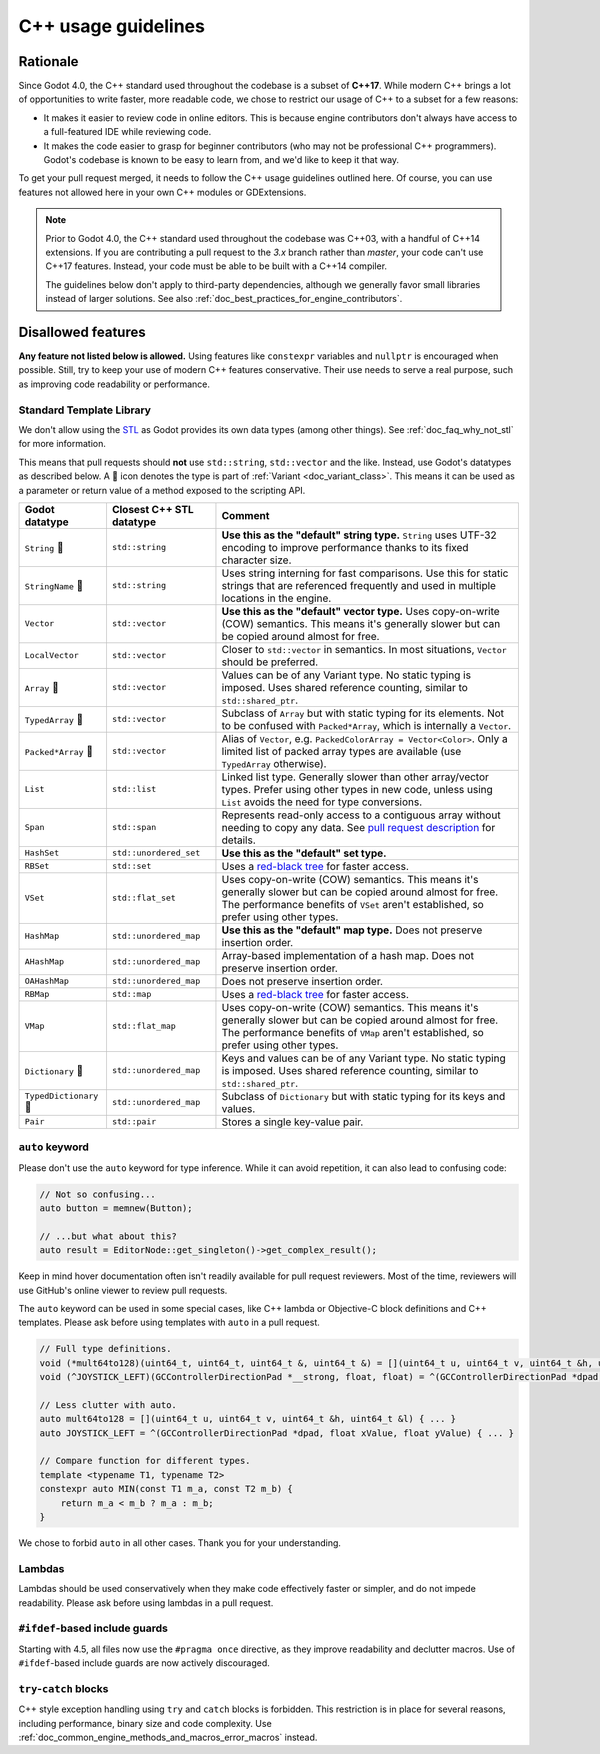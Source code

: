.. _doc_cpp_usage_guidelines:

C++ usage guidelines
====================

Rationale
---------

Since Godot 4.0, the C++ standard used throughout the codebase is a subset of
**C++17**. While modern C++ brings a lot of opportunities to write faster, more
readable code, we chose to restrict our usage of C++ to a subset for a few
reasons:

- It makes it easier to review code in online editors. This is because engine
  contributors don't always have access to a full-featured IDE while reviewing
  code.
- It makes the code easier to grasp for beginner contributors (who may not be
  professional C++ programmers). Godot's codebase is known to be easy to learn
  from, and we'd like to keep it that way.

To get your pull request merged, it needs to follow the C++ usage guidelines
outlined here. Of course, you can use features not allowed here in your own C++
modules or GDExtensions.

.. note::

    Prior to Godot 4.0, the C++ standard used throughout the codebase was C++03,
    with a handful of C++14 extensions. If you are contributing a pull request
    to the `3.x` branch rather than `master`, your code can't use C++17 features.
    Instead, your code must be able to be built with a C++14 compiler.

    The guidelines below don't apply to third-party dependencies, although we
    generally favor small libraries instead of larger solutions. See also
    :ref:`doc_best_practices_for_engine_contributors`.

.. seealso::

    See :ref:`doc_code_style_guidelines` for formatting guidelines.

Disallowed features
-------------------

**Any feature not listed below is allowed.** Using features like ``constexpr``
variables and ``nullptr`` is encouraged when possible. Still, try to keep your
use of modern C++ features conservative. Their use needs to serve a real
purpose, such as improving code readability or performance.

Standard Template Library
~~~~~~~~~~~~~~~~~~~~~~~~~

We don't allow using the `STL <https://en.wikipedia.org/wiki/Standard_Template_Library>`__
as Godot provides its own data types (among other things).
See :ref:`doc_faq_why_not_stl` for more information.

This means that pull requests should **not** use ``std::string``,
``std::vector`` and the like. Instead, use Godot's datatypes as described below.
A 📜 icon denotes the type is part of :ref:`Variant <doc_variant_class>`. This
means it can be used as a parameter or return value of a method exposed to the
scripting API.

+------------------------+--------------------------+---------------------------------------------------------------------------------------+
| Godot datatype         | Closest C++ STL datatype | Comment                                                                               |
+========================+==========================+=======================================================================================+
| ``String`` 📜          | ``std::string``          | **Use this as the "default" string type.** ``String`` uses UTF-32 encoding            |
|                        |                          | to improve performance thanks to its fixed character size.                            |
+------------------------+--------------------------+---------------------------------------------------------------------------------------+
| ``StringName`` 📜      | ``std::string``          | Uses string interning for fast comparisons. Use this for static strings that are      |
|                        |                          | referenced frequently and used in multiple locations in the engine.                   |
+------------------------+--------------------------+---------------------------------------------------------------------------------------+
| ``Vector``             | ``std::vector``          | **Use this as the "default" vector type.** Uses copy-on-write (COW) semantics.        |
|                        |                          | This means it's generally slower but can be copied around almost for free.            |
+------------------------+--------------------------+---------------------------------------------------------------------------------------+
| ``LocalVector``        | ``std::vector``          | Closer to ``std::vector`` in semantics. In most situations, ``Vector`` should be      |
|                        |                          | preferred.                                                                            |
+------------------------+--------------------------+---------------------------------------------------------------------------------------+
| ``Array`` 📜           | ``std::vector``          | Values can be of any Variant type. No static typing is imposed.                       |
|                        |                          | Uses shared reference counting, similar to ``std::shared_ptr``.                       |
+------------------------+--------------------------+---------------------------------------------------------------------------------------+
| ``TypedArray`` 📜      | ``std::vector``          | Subclass of ``Array`` but with static typing for its elements.                        |
|                        |                          | Not to be confused with ``Packed*Array``, which is internally a ``Vector``.           |
+------------------------+--------------------------+---------------------------------------------------------------------------------------+
| ``Packed*Array`` 📜    | ``std::vector``          | Alias of ``Vector``, e.g. ``PackedColorArray = Vector<Color>``.                       |
|                        |                          | Only a limited list of packed array types are available                               |
|                        |                          | (use ``TypedArray`` otherwise).                                                       |
+------------------------+--------------------------+---------------------------------------------------------------------------------------+
| ``List``               | ``std::list``            | Linked list type. Generally slower than other array/vector types. Prefer using        |
|                        |                          | other types in new code, unless using ``List`` avoids the need for type conversions.  |
+------------------------+--------------------------+---------------------------------------------------------------------------------------+
| ``Span``               | ``std::span``            | Represents read-only access to a contiguous array without needing to copy any data.   |
|                        |                          | See `pull request description <https://github.com/godotengine/godot/pull/100293>`__   |
|                        |                          | for details.                                                                          |
+------------------------+--------------------------+---------------------------------------------------------------------------------------+
| ``HashSet``            | ``std::unordered_set``   | **Use this as the "default" set type.**                                               |
+------------------------+--------------------------+---------------------------------------------------------------------------------------+
| ``RBSet``              | ``std::set``             | Uses a `red-black tree <https://en.wikipedia.org/wiki/Red-black_tree>`__              |
|                        |                          | for faster access.                                                                    |
+------------------------+--------------------------+---------------------------------------------------------------------------------------+
| ``VSet``               | ``std::flat_set``        | Uses copy-on-write (COW) semantics.                                                   |
|                        |                          | This means it's generally slower but can be copied around almost for free.            |
|                        |                          | The performance benefits of ``VSet`` aren't established, so prefer using other types. |
+------------------------+--------------------------+---------------------------------------------------------------------------------------+
| ``HashMap``            | ``std::unordered_map``   | **Use this as the "default" map type.** Does not preserve insertion order.            |
+------------------------+--------------------------+---------------------------------------------------------------------------------------+
| ``AHashMap``           | ``std::unordered_map``   | Array-based implementation of a hash map. Does not preserve insertion order.          |
+------------------------+--------------------------+---------------------------------------------------------------------------------------+
| ``OAHashMap``          | ``std::unordered_map``   | Does not preserve insertion order.                                                    |
+------------------------+--------------------------+---------------------------------------------------------------------------------------+
| ``RBMap``              | ``std::map``             | Uses a `red-black tree <https://en.wikipedia.org/wiki/Red-black_tree>`__              |
|                        |                          | for faster access.                                                                    |
+------------------------+--------------------------+---------------------------------------------------------------------------------------+
| ``VMap``               | ``std::flat_map``        | Uses copy-on-write (COW) semantics.                                                   |
|                        |                          | This means it's generally slower but can be copied around almost for free.            |
|                        |                          | The performance benefits of ``VMap`` aren't established, so prefer using other types. |
+------------------------+--------------------------+---------------------------------------------------------------------------------------+
| ``Dictionary`` 📜      | ``std::unordered_map``   | Keys and values can be of any Variant type. No static typing is imposed.              |
|                        |                          | Uses shared reference counting, similar to ``std::shared_ptr``.                       |
+------------------------+--------------------------+---------------------------------------------------------------------------------------+
| ``TypedDictionary`` 📜 | ``std::unordered_map``   | Subclass of ``Dictionary`` but with static typing for its keys and values.            |
+------------------------+--------------------------+---------------------------------------------------------------------------------------+
| ``Pair``               | ``std::pair``            | Stores a single key-value pair.                                                       |
+------------------------+--------------------------+---------------------------------------------------------------------------------------+

``auto`` keyword
~~~~~~~~~~~~~~~~

Please don't use the ``auto`` keyword for type inference. While it can avoid
repetition, it can also lead to confusing code:

.. code-block:: cpp

    // Not so confusing...
    auto button = memnew(Button);

    // ...but what about this?
    auto result = EditorNode::get_singleton()->get_complex_result();

Keep in mind hover documentation often isn't readily available for pull request
reviewers. Most of the time, reviewers will use GitHub's online viewer to review
pull requests.

The ``auto`` keyword can be used in some special cases, like C++ lambda or Objective-C block
definitions and C++ templates. Please ask before using templates with ``auto`` in a pull request.

.. code-block:: cpp

    // Full type definitions.
    void (*mult64to128)(uint64_t, uint64_t, uint64_t &, uint64_t &) = [](uint64_t u, uint64_t v, uint64_t &h, uint64_t &l) { ... }
    void (^JOYSTICK_LEFT)(GCControllerDirectionPad *__strong, float, float) = ^(GCControllerDirectionPad *dpad, float xValue, float yValue) { ... }

    // Less clutter with auto.
    auto mult64to128 = [](uint64_t u, uint64_t v, uint64_t &h, uint64_t &l) { ... }
    auto JOYSTICK_LEFT = ^(GCControllerDirectionPad *dpad, float xValue, float yValue) { ... }

    // Compare function for different types.
    template <typename T1, typename T2>
    constexpr auto MIN(const T1 m_a, const T2 m_b) {
        return m_a < m_b ? m_a : m_b;
    }

We chose to forbid ``auto`` in all other cases. Thank you for your understanding.

Lambdas
~~~~~~~

Lambdas should be used conservatively when they make code effectively faster or
simpler, and do not impede readability. Please ask before using lambdas in a
pull request.

``#ifdef``-based include guards
~~~~~~~~~~~~~~~~~~~~~~~~~~~~~~~

Starting with 4.5, all files now use the ``#pragma once`` directive, as they
improve readability and declutter macros. Use of ``#ifdef``-based include
guards are now actively discouraged.

``try``-``catch`` blocks
~~~~~~~~~~~~~~~~~~~~~~~~

C++ style exception handling using ``try`` and ``catch`` blocks is forbidden.
This restriction is in place for several reasons, including performance, binary
size and code complexity.
Use :ref:`doc_common_engine_methods_and_macros_error_macros` instead.


.. seealso::

    See :ref:`doc_code_style_guidelines_header_includes` for guidelines on sorting
    includes in C++ and Objective-C files.

